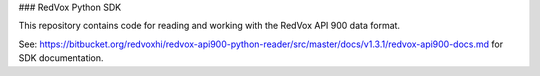 ### RedVox Python SDK

This repository contains code for reading and working with the RedVox API 900 data format.

See: https://bitbucket.org/redvoxhi/redvox-api900-python-reader/src/master/docs/v1.3.1/redvox-api900-docs.md for SDK documentation.



